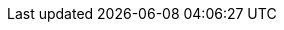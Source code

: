 :source-highlighter: coderay
:imagesdir: images
:toc: left
:icons: font
:iconfont-name: Font-Awesome/css/font-awesome.min
:iconfont-remote!:
:linkattrs:
:prewrap:
:docinfo1:
:revealjs_theme: white
:revealjs_transition: slide
:revealjs_history: true
:revealjs_slideNumber: true
:revealjs_width: 1920
:revealjs_height: 1080
ifdef::backend-revealjs-pdf[:revealjs_height: 1200]
ifdef::backend-revealjs-pdf[:revealjs_transition: none]
